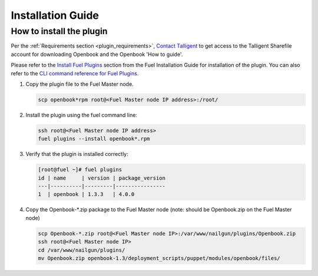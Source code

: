 Installation Guide
==================

How to install the plugin
-------------------------

Per the :ref:`Requirements section <plugin_requirements>`, `Contact Talligent <mailto:openbook@talligent.com>`_ to get access to the 
Talligent Sharefile account for downloading Openbook and the Openbook 'How to guide'.

Please refer to the `Install Fuel Plugins <http://docs.openstack.org/developer/fuel-docs/userdocs/fuel-install-guide/plugins/plugins_install_plugins.html>`_ section from the Fuel Installation Guide for installation
of the plugin.  You can also refer to the `CLI command reference for Fuel Plugins <http://docs.openstack.org/developer/fuel-docs/userdocs/fuel-user-guide/cli/cli_plugins.html>`_.

#. Copy the plugin file to the Fuel Master node.

   .. code:: bash

       scp openbook*rpm root@<Fuel Master node IP address>:/root/

#. Install the plugin using the fuel command line:

   .. code:: bash

       ssh root@<Fuel Master node IP address>
       fuel plugins --install openbook*.rpm

#. Verify that the plugin is installed correctly:

   .. code:: bash

       [root@fuel ~]# fuel plugins
       id | name     | version | package_version
       ---|----------|---------|----------------
       1  | openbook | 1.3.3   | 4.0.0         

#. Copy the Openbook-*.zip package to the Fuel Master node (note: should be Openbook.zip on the Fuel Master node)

   .. code:: bash

       scp Openbook-*.zip root@<Fuel Master node IP>:/var/www/nailgun/plugins/Openbook.zip
       ssh root@<Fuel Master node IP>
       cd /var/www/nailgun/plugins/
       mv Openbook.zip openbook-1.3/deployment_scripts/puppet/modules/openbook/files/
